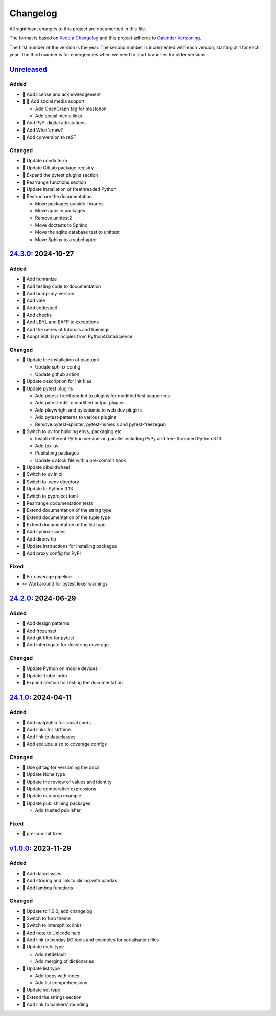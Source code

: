 Changelog
=========

All significant changes to this project are documented in this file.

The format is based on `Keep a Changelog
<https://keepachangelog.com/en/1.0.0/>`_ and this project adheres to `Calendar
Versioning <https://calver.org>`_.

The first number of the version is the year. The second number is incremented
with each version, starting at 1 for each year. The third number is for
emergencies when we need to start branches for older versions.

.. unreleased

`Unreleased <https://github.com/veit/python-basics-tutorial/compare/24.3.0...HEAD>`_
------------------------------------------------------------------------------------

Added
~~~~~

* 👥 Add license and acknowledgement
* 🔧 📝 Add social media support

  * Add OpenGraph tag for mastodon
  * Add social media links
* 📝 Add PyPI digital attestations
* 📝 Add What’s new?
* 📝 Add conversion to reST

Changed
~~~~~~~

* 📝 Update conda term
* 📝 Update GitLab package registry
* 📝 Expand the pytest plugins section
* 📝 Rearrange functions section
* 📝 Update installation of freethreaded Python
* 🎨 Restructure the documentation

  * Move packages outside libraries
  * Move apps in packages
  * Remove unittest2
  * Move doctests to Sphinx
  * Move the sqlite database test to unittest
  * Move Sphinx to a subchapter

`24.3.0 <https://github.com/veit/python-basics-tutorial/compare/24.2.0...24.3.0>`_: 2024-10-27
----------------------------------------------------------------------------------------------

Added
~~~~~

* 📝 Add humanize
* 📝 Add testing code to documentation
* 📝 Add bump-my-version
* 📝 Add vale
* 📝 Add codespell
* 📝 Add checks
* 📝 Add LBYL and EAFP to exceptions
* 📝 Add the series of tutorials and trainings
* 📝 Adopt SOLID principles from Python4DataScience

Changed
~~~~~~~

* 🔧 Update the installation of plantuml

  * Update sphinx config
  * Update github action

* 📝 Update description for init files
* 📝 Update pytest plugins

  * Add pytest-freethreaded to plugins for modified test sequences
  * Add pytest-edit to modified output plugins
  * Add playwright and pyleniumio to web dev plugins
  * Add pytest-patterns to various plugins
  * Remove pytest-splinter, pytest-mimesis and pytest-freezegun

* 📝 Switch to uv for building envs, packaging etc.

  * Install different Python versions in parallel including PyPy and
    free-threaded Python 3.13.
  * Add tox-uv
  * Publishing packages
  * Update uv.lock file with a pre-commit hook

* 📝 Update cibuildwheel
* 👷 Switch to uv in ci
* 📝 Switch to .venv directory
* 📝 Update to Python 3.13
* 🔧 Switch to pyproject.toml
* 📝 Rearrange documentation tests
* 📝 Extend documentation of the string type
* 📝 Extend documentation of the tuple type
* 📝 Extend documentation of the list type
* 📝 Add sphinx-issues
* 📝 Add direnv tip
* 📝 Update instructions for installing packages
* 📝 Add proxy config for PyPI

Fixed
~~~~~

* 📝 Fix coverage pipeline
* ✏️ Workaround for pytest lexer warnings

`24.2.0 <https://github.com/veit/python-basics-tutorial/compare/24.1.0...24.2.0>`_: 2024-06-29
----------------------------------------------------------------------------------------------

Added
~~~~~

* 📝 Add design patterns
* 📝 Add frozenset
* 📝 Add git filter for pytest
* 📝 Add interrogate for docstring coverage

Changed
~~~~~~~

* 📝 Update Python on mobile devices
* 📝 Update Tiobe Index
* 📝 Expand section for testing the documentation

`24.1.0 <https://github.com/veit/python-basics-tutorial/compare/v1.0.0...24.1.0>`_: 2024-04-11
----------------------------------------------------------------------------------------------

Added
~~~~~

* 🌱 Add matplotlib for social cards
* 📝 Add links for strftime
* 📝 Add link to dataclasses
* 📝 Add exclude_also to coverage configs

Changed
~~~~~~~

* 🔧 Use git tag for versioning the docs
* 📝 Update None type
* 📝 Update the review of values and identity
* 📝 Update comparative expressions
* 📝 Update dataprep example
* 📝 Update publishining packages

  * Add trusted publisher

Fixed
~~~~~

* 🎨 pre-commit fixes

`v1.0.0 <https://github.com/veit/python-basics-tutorial/commit/c7c147b>`_: 2023-11-29
-------------------------------------------------------------------------------------

Added
~~~~~

* 📝 Add dataclasses
* 📝 Add striding and link to slicing with pandas
* 📝 Add lambda functions

Changed
~~~~~~~

* 🔖 Update to 1.0.0, add changelog
* 💄 Switch to furo theme
* 📝 Switch to intersphinx links
* 📝 Add note to Unicode help
* 📝 Add link to pandas I/O tools and examples for serialisation files
* 📝 Update dicts type

  * Add setdefault
  * Add merging of dictionaries

* 📝 Update list type

  * Add loops with index
  * Add list comprehensions

* 📝 Update set type
* 📝 Extend the strings section
* 📝 Add link to bankers’ rounding
